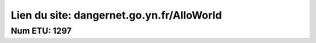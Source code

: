 ###################
Lien du site: dangernet.go.yn.fr/AlloWorld
###################
Num ETU: 1297
###################